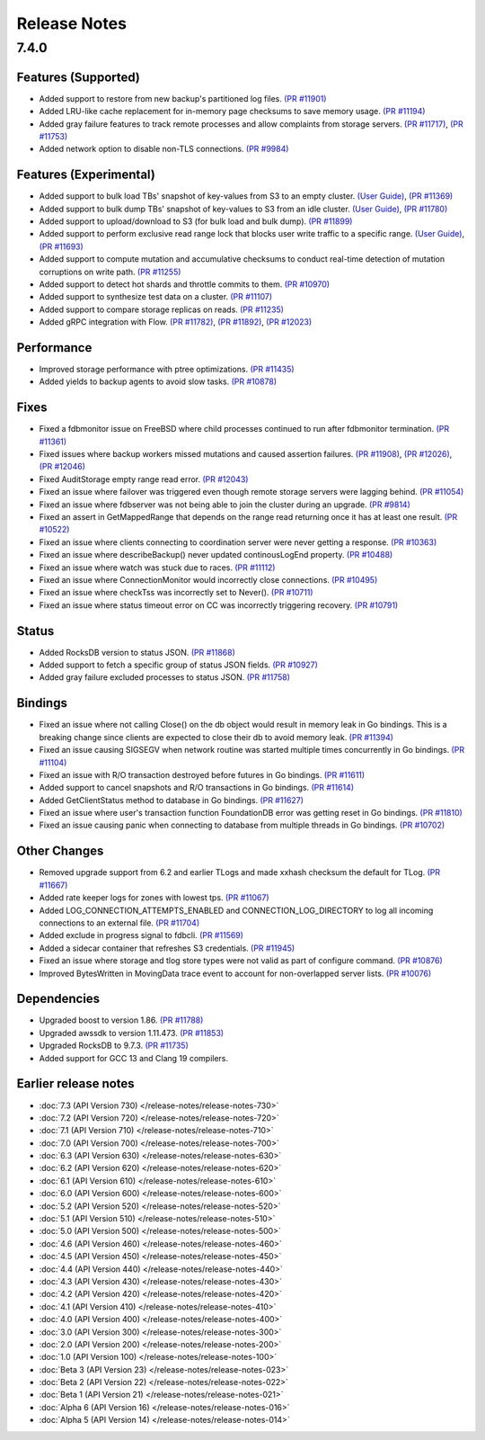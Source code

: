#############
Release Notes
#############

7.4.0
=====

Features (Supported)
--------------------
* Added support to restore from new backup's partitioned log files. `(PR #11901) <https://github.com/apple/foundationdb/pull/11901>`_
* Added LRU-like cache replacement for in-memory page checksums to save memory usage. `(PR #11194) <https://github.com/apple/foundationdb/pull/11194>`_
* Added gray failure features to track remote processes and allow complaints from storage servers. `(PR #11717) <https://github.com/apple/foundationdb/pull/11717>`_, `(PR #11753) <https://github.com/apple/foundationdb/pull/11753>`_
* Added network option to disable non-TLS connections. `(PR #9984) <https://github.com/apple/foundationdb/pull/9984>`_

Features (Experimental)
-----------------------
* Added support to bulk load TBs' snapshot of key-values from S3 to an empty cluster. `(User Guide) <https://github.com/apple/foundationdb/blob/main/documentation/sphinx/source/bulkload-user.rst>`_, `(PR #11369) <https://github.com/apple/foundationdb/pull/11369>`_
* Added support to bulk dump TBs' snapshot of key-values to S3 from an idle cluster. `(User Guide) <https://github.com/apple/foundationdb/blob/main/documentation/sphinx/source/bulkdump.rst>`_, `(PR #11780) <https://github.com/apple/foundationdb/pull/11780>`_
* Added support to upload/download to S3 (for bulk load and bulk dump). `(PR #11899) <https://github.com/apple/foundationdb/pull/11899>`_
* Added support to perform exclusive read range lock that blocks user write traffic to a specific range. `(User Guide) <https://github.com/apple/foundationdb/blob/main/documentation/sphinx/source/rangelock.rst>`_, `(PR #11693) <https://github.com/apple/foundationdb/pull/11693>`_
* Added support to compute mutation and accumulative checksums to conduct real-time detection of mutation corruptions on write path. `(PR #11255) <https://github.com/apple/foundationdb/pull/11255>`_
* Added support to detect hot shards and throttle commits to them. `(PR #10970) <https://github.com/apple/foundationdb/pull/10970>`_
* Added support to synthesize test data on a cluster. `(PR #11107) <https://github.com/apple/foundationdb/pull/11107>`_
* Added support to compare storage replicas on reads. `(PR #11235) <https://github.com/apple/foundationdb/pull/11235>`_
* Added gRPC integration with Flow. `(PR #11782) <https://github.com/apple/foundationdb/pull/11782>`_, `(PR #11892) <https://github.com/apple/foundationdb/pull/11892>`_, `(PR #12023) <https://github.com/apple/foundationdb/pull/12023>`_

Performance
-----------
* Improved storage performance with ptree optimizations. `(PR #11435) <https://github.com/apple/foundationdb/pull/11435>`_
* Added yields to backup agents to avoid slow tasks. `(PR #10878) <https://github.com/apple/foundationdb/pull/10878>`_

Fixes
-----
* Fixed a fdbmonitor issue on FreeBSD where child processes continued to run after fdbmonitor termination. `(PR #11361) <https://github.com/apple/foundationdb/pull/11361>`_
* Fixed issues where backup workers missed mutations and caused assertion failures. `(PR #11908) <https://github.com/apple/foundationdb/pull/11908>`_, `(PR #12026) <https://github.com/apple/foundationdb/pull/12026>`_, `(PR #12046) <https://github.com/apple/foundationdb/pull/12046>`_
* Fixed AuditStorage empty range read error. `(PR #12043) <https://github.com/apple/foundationdb/pull/12043>`_
* Fixed an issue where failover was triggered even though remote storage servers were lagging behind. `(PR #11054) <https://github.com/apple/foundationdb/pull/11054>`_
* Fixed an issue where fdbserver was not being able to join the cluster during an upgrade. `(PR #9814) <https://github.com/apple/foundationdb/pull/9814>`_
* Fixed an assert in GetMappedRange that depends on the range read returning once it has at least one result. `(PR #10522) <https://github.com/apple/foundationdb/pull/10522>`_
* Fixed an issue where clients connecting to coordination server were never getting a response. `(PR #10363) <https://github.com/apple/foundationdb/pull/10363>`_
* Fixed an issue where describeBackup() never updated continousLogEnd property. `(PR #10488) <https://github.com/apple/foundationdb/pull/10488>`_
* Fixed an issue where watch was stuck due to races. `(PR #11112) <https://github.com/apple/foundationdb/pull/11112>`_
* Fixed an issue where ConnectionMonitor would incorrectly close connections. `(PR #10495) <https://github.com/apple/foundationdb/pull/10495>`_
* Fixed an issue where checkTss was incorrectly set to Never(). `(PR #10711) <https://github.com/apple/foundationdb/pull/10711>`_
* Fixed an issue where status timeout error on CC was incorrectly triggering recovery. `(PR #10791) <https://github.com/apple/foundationdb/pull/10791>`_

Status
------
* Added RocksDB version to status JSON. `(PR #11868) <https://github.com/apple/foundationdb/pull/11868>`_
* Added support to fetch a specific group of status JSON fields. `(PR #10927) <https://github.com/apple/foundationdb/pull/10927>`_
* Added gray failure excluded processes to status JSON. `(PR #11758) <https://github.com/apple/foundationdb/pull/11758>`_

Bindings
--------
* Fixed an issue where not calling Close() on the db object would result in memory leak in Go bindings. This is a breaking change since clients are expected to close their db to avoid memory leak. `(PR #11394) <https://github.com/apple/foundationdb/pull/11394>`_
* Fixed an issue causing SIGSEGV when network routine was started multiple times concurrently in Go bindings. `(PR #11104) <https://github.com/apple/foundationdb/pull/11104>`_
* Fixed an issue with R/O transaction destroyed before futures in Go bindings. `(PR #11611) <https://github.com/apple/foundationdb/pull/11611>`_
* Added support to cancel snapshots and R/O transactions in Go bindings. `(PR #11614) <https://github.com/apple/foundationdb/pull/11614>`_
* Added GetClientStatus method to database in Go bindings. `(PR #11627) <https://github.com/apple/foundationdb/pull/11627>`_
* Fixed an issue where user's transaction function FoundationDB error was getting reset in Go bindings. `(PR #11810) <https://github.com/apple/foundationdb/pull/11810>`_
* Fixed an issue causing panic when connecting to database from multiple threads in Go bindings. `(PR #10702) <https://github.com/apple/foundationdb/pull/10702>`_

Other Changes
-------------
* Removed upgrade support from 6.2 and earlier TLogs and made xxhash checksum the default for TLog. `(PR #11667) <https://github.com/apple/foundationdb/pull/11667>`_
* Added rate keeper logs for zones with lowest tps. `(PR #11067) <https://github.com/apple/foundationdb/pull/11067>`_
* Added LOG_CONNECTION_ATTEMPTS_ENABLED and CONNECTION_LOG_DIRECTORY to log all incoming connections to an external file. `(PR #11704) <https://github.com/apple/foundationdb/pull/11704>`_
* Added exclude in progress signal to fdbcli. `(PR #11569) <https://github.com/apple/foundationdb/pull/11569>`_
* Added a sidecar container that refreshes S3 credentials. `(PR #11945) <https://github.com/apple/foundationdb/pull/11945>`_
* Fixed an issue where storage and tlog store types were not valid as part of configure command. `(PR #10876) <https://github.com/apple/foundationdb/pull/10876>`_
* Improved BytesWritten in MovingData trace event to account for non-overlapped server lists. `(PR #10076) <https://github.com/apple/foundationdb/pull/10076>`_

Dependencies
------------
* Upgraded boost to version 1.86. `(PR #11788) <https://github.com/apple/foundationdb/pull/11788>`_
* Upgraded awssdk to version 1.11.473. `(PR #11853) <https://github.com/apple/foundationdb/pull/11853>`_
* Upgraded RocksDB to 9.7.3. `(PR #11735) <https://github.com/apple/foundationdb/pull/11735>`_
* Added support for GCC 13 and Clang 19 compilers.


Earlier release notes
---------------------
* :doc:`7.3 (API Version 730) </release-notes/release-notes-730>`
* :doc:`7.2 (API Version 720) </release-notes/release-notes-720>`
* :doc:`7.1 (API Version 710) </release-notes/release-notes-710>`
* :doc:`7.0 (API Version 700) </release-notes/release-notes-700>`
* :doc:`6.3 (API Version 630) </release-notes/release-notes-630>`
* :doc:`6.2 (API Version 620) </release-notes/release-notes-620>`
* :doc:`6.1 (API Version 610) </release-notes/release-notes-610>`
* :doc:`6.0 (API Version 600) </release-notes/release-notes-600>`
* :doc:`5.2 (API Version 520) </release-notes/release-notes-520>`
* :doc:`5.1 (API Version 510) </release-notes/release-notes-510>`
* :doc:`5.0 (API Version 500) </release-notes/release-notes-500>`
* :doc:`4.6 (API Version 460) </release-notes/release-notes-460>`
* :doc:`4.5 (API Version 450) </release-notes/release-notes-450>`
* :doc:`4.4 (API Version 440) </release-notes/release-notes-440>`
* :doc:`4.3 (API Version 430) </release-notes/release-notes-430>`
* :doc:`4.2 (API Version 420) </release-notes/release-notes-420>`
* :doc:`4.1 (API Version 410) </release-notes/release-notes-410>`
* :doc:`4.0 (API Version 400) </release-notes/release-notes-400>`
* :doc:`3.0 (API Version 300) </release-notes/release-notes-300>`
* :doc:`2.0 (API Version 200) </release-notes/release-notes-200>`
* :doc:`1.0 (API Version 100) </release-notes/release-notes-100>`
* :doc:`Beta 3 (API Version 23) </release-notes/release-notes-023>`
* :doc:`Beta 2 (API Version 22) </release-notes/release-notes-022>`
* :doc:`Beta 1 (API Version 21) </release-notes/release-notes-021>`
* :doc:`Alpha 6 (API Version 16) </release-notes/release-notes-016>`
* :doc:`Alpha 5 (API Version 14) </release-notes/release-notes-014>`
